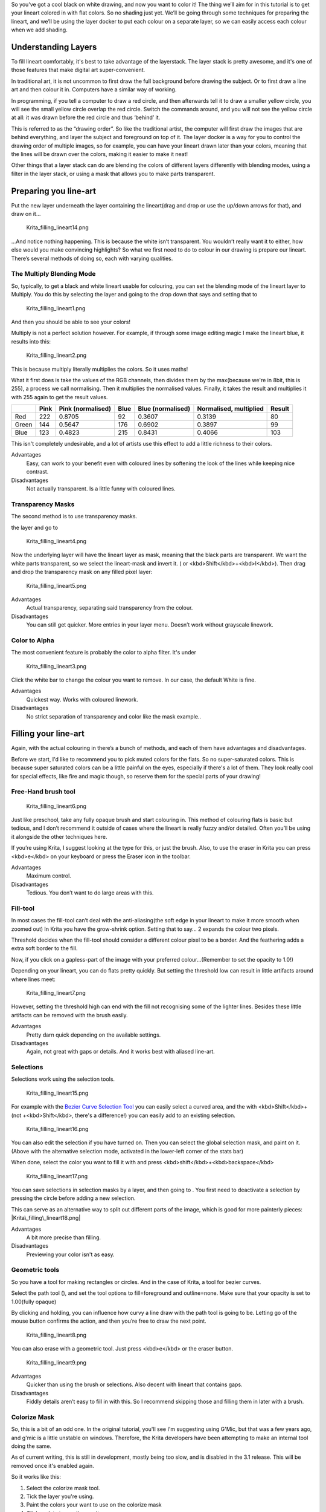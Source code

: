So you've got a cool black on white drawing, and now you want to color
it! The thing we’ll aim for in this tutorial is to get your lineart
colored in with flat colors. So no shading just yet. We’ll be going
through some techniques for preparing the lineart, and we’ll be using
the layer docker to put each colour on a separate layer, so we can
easily access each colour when we add shading.

.. raw:: mediawiki

   {{Note|This tutorial is adapted from this [http://theratutorial.tumblr.com/post/66584924501/flat-colouring-in-the-kingdom-of-2d-layers-are tutorial] by it's original author}}

Understanding Layers
--------------------

To fill lineart comfortably, it's best to take advantage of the
layerstack. The layer stack is pretty awesome, and it's one of those
features that make digital art super-convenient.

In traditional art, it is not uncommon to first draw the full background
before drawing the subject. Or to first draw a line art and then colour
it in. Computers have a similar way of working.

In programming, if you tell a computer to draw a red circle, and then
afterwards tell it to draw a smaller yellow circle, you will see the
small yellow circle overlap the red circle. Switch the commands around,
and you will not see the yellow circle at all: it was drawn before the
red circle and thus ‘behind’ it.

This is referred to as the “drawing order”. So like the traditional
artist, the computer will first draw the images that are behind
everything, and layer the subject and foreground on top of it. The layer
docker is a way for you to control the drawing order of multiple images,
so for example, you can have your lineart drawn later than your colors,
meaning that the lines will be drawn over the colors, making it easier
to make it neat!

Other things that a layer stack can do are blending the colors of
different layers differently with blending modes, using a filter in the
layer stack, or using a mask that allows you to make parts transparent.

.. raw:: mediawiki

   {{Info|Programmers talk about transparency as ''Alpha'', which is because the 'a' symbol is used to present transparency in the algorithms for painting one color on top of another. Usually when you see the word ''Alpha'' in a graphics program, just think of it as affecting the transparency.}}

Preparing you line-art
----------------------

Put the new layer underneath the layer containing the lineart(drag and
drop or use the up/down arrows for that), and draw on it…

.. figure:: Krita_filling_lineart14.png
   :alt: Krita_filling_lineart14.png

   Krita\_filling\_lineart14.png

…And notice nothing happening. This is because the white isn’t
transparent. You wouldn’t really want it to either, how else would you
make convincing highlights? So what we first need to do to colour in our
drawing is prepare our lineart. There’s several methods of doing so,
each with varying qualities.

The Multiply Blending Mode
~~~~~~~~~~~~~~~~~~~~~~~~~~

So, typically, to get a black and white lineart usable for colouring,
you can set the blending mode of the lineart layer to Multiply. You do
this by selecting the layer and going to the drop down that says and
setting that to

.. figure:: Krita_filling_lineart1.png
   :alt: Krita_filling_lineart1.png
   :width: 800px

   Krita\_filling\_lineart1.png

And then you should be able to see your colors!

Multiply is not a perfect solution however. For example, if through some
image editing magic I make the lineart blue, it results into this:

.. figure:: Krita_filling_lineart2.png
   :alt: Krita_filling_lineart2.png

   Krita\_filling\_lineart2.png

This is because multiply literally multiplies the colors. So it uses
maths!

What it first does is take the values of the RGB channels, then divides
them by the max(because we're in 8bit, this is 255), a process we call
normalising. Then it multiplies the normalised values. Finally, it takes
the result and multiplies it with 255 again to get the result values.

+---------+--------+---------------------+--------+---------------------+--------------------------+----------+
|         | Pink   | Pink (normalised)   | Blue   | Blue (normalised)   | Normalised, multiplied   | Result   |
+=========+========+=====================+========+=====================+==========================+==========+
| Red     | 222    | 0.8705              | 92     | 0.3607              | 0.3139                   | 80       |
+---------+--------+---------------------+--------+---------------------+--------------------------+----------+
| Green   | 144    | 0.5647              | 176    | 0.6902              | 0.3897                   | 99       |
+---------+--------+---------------------+--------+---------------------+--------------------------+----------+
| Blue    | 123    | 0.4823              | 215    | 0.8431              | 0.4066                   | 103      |
+---------+--------+---------------------+--------+---------------------+--------------------------+----------+

This isn't completely undesirable, and a lot of artists use this effect
to add a little richness to their colors.

Advantages
    Easy, can work to your benefit even with coloured lines by softening
    the look of the lines while keeping nice contrast.
Disadvantages
    Not actually transparent. Is a little funny with coloured lines.

Transparency Masks
~~~~~~~~~~~~~~~~~~

The second method is to use transparency masks.

.. raw:: mediawiki

   {{MouseButton|right}}

the layer and go to

.. figure:: Krita_filling_lineart4.png
   :alt: Krita_filling_lineart4.png

   Krita\_filling\_lineart4.png

Now the underlying layer will have the lineart layer as mask, meaning
that the black parts are transparent. We want the white parts
transparent, so we select the lineart-mask and invert it. ( or
<kbd>Shift</kbd>+<kbd>I</kbd>). Then drag and drop the transparency mask
on any filled pixel layer:

.. figure:: Krita_filling_lineart5.png
   :alt: Krita_filling_lineart5.png

   Krita\_filling\_lineart5.png

Advantages
    Actual transparency, separating said transparency from the colour.

Disadvantages
    You can still get quicker. More entries in your layer menu. Doesn’t
    work without grayscale linework.

Color to Alpha
~~~~~~~~~~~~~~

The most convenient feature is probably the color to alpha filter. It's
under

.. figure:: Krita_filling_lineart3.png
   :alt: Krita_filling_lineart3.png

   Krita\_filling\_lineart3.png

Click the white bar to change the colour you want to remove. In our
case, the default White is fine.

Advantages
    Quickest way. Works with coloured linework.

Disadvantages
    No strict separation of transparency and color like the mask
    example..

Filling your line-art
---------------------

Again, with the actual colouring in there’s a bunch of methods, and each
of them have advantages and disadvantages.

Before we start, I'd like to recommend you to pick muted colors for the
flats. So no super-saturated colors. This is because super saturated
colors can be a little painful on the eyes, especially if there's a lot
of them. They look really cool for special effects, like fire and magic
though, so reserve them for the special parts of your drawing!

Free-Hand brush tool
~~~~~~~~~~~~~~~~~~~~

.. figure:: Krita_filling_lineart6.png
   :alt: Krita_filling_lineart6.png

   Krita\_filling\_lineart6.png

Just like preschool, take any fully opaque brush and start colouring in.
This method of colouring flats is basic but tedious, and I don’t
recommend it outside of cases where the lineart is really fuzzy and/or
detailed. Often you’ll be using it alongside the other techniques here.

If you’re using Krita, I suggest looking at the type for this, or just
the brush. Also, to use the eraser in Krita you can press <kbd>e</kbd>
on your keyboard or press the Eraser icon in the toolbar.

Advantages
    Maximum control.
Disadvantages
    Tedious. You don’t want to do large areas with this.

Fill-tool
~~~~~~~~~

.. raw:: mediawiki

   {{ToolIcon|fill}}

In most cases the fill-tool can’t deal with the anti-aliasing(the soft
edge in your lineart to make it more smooth when zoomed out) In Krita
you have the grow-shrink option. Setting that to say… 2 expands the
colour two pixels.

Threshold decides when the fill-tool should consider a different colour
pixel to be a border. And the feathering adds a extra soft border to the
fill.

Now, if you click on a gapless-part of the image with your preferred
colour…(Remember to set the opacity to 1.0!)

Depending on your lineart, you can do flats pretty quickly. But setting
the threshold low can result in little artifacts around where lines
meet:

.. figure:: Krita_filling_lineart7.png
   :alt: Krita_filling_lineart7.png

   Krita\_filling\_lineart7.png

However, setting the threshold high can end with the fill not
recognising some of the lighter lines. Besides these little artifacts
can be removed with the brush easily.

Advantages
    Pretty darn quick depending on the available settings.
Disadvantages
    Again, not great with gaps or details. And it works best with
    aliased line-art.

Selections
~~~~~~~~~~

Selections work using the selection tools.

.. figure:: Krita_filling_lineart15.png
   :alt: Krita_filling_lineart15.png

   Krita\_filling\_lineart15.png

For example with the `Bezier Curve Selection
Tool <Special:Mylanguage/Bezier_Curve_Selection_Tool>`__ you can easily
select a curved area, and the with <kbd>Shift</kbd>+ (not
+<kbd>Shift</kbd>, there's a difference!) you can easily add to an
existing selection.

.. figure:: Krita_filling_lineart16.png
   :alt: Krita_filling_lineart16.png

   Krita\_filling\_lineart16.png

You can also edit the selection if you have turned on. Then you can
select the global selection mask, and paint on it. (Above with the
alternative selection mode, activated in the lower-left corner of the
stats bar)

When done, select the color you want to fill it with and press
<kbd>shift</kbd>+<kbd>backspace</kbd>

.. figure:: Krita_filling_lineart17.png
   :alt: Krita_filling_lineart17.png

   Krita\_filling\_lineart17.png

You can save selections in selection masks by a layer, and then going to
. You first need to deactivate a selection by pressing the circle before
adding a new selection.

This can serve as an alternative way to split out different parts of the
image, which is good for more painterly pieces:
|Krita\_filling\_lineart18.png|

Advantages
    A bit more precise than filling.
Disadvantages
    Previewing your color isn't as easy.

Geometric tools
~~~~~~~~~~~~~~~

So you have a tool for making rectangles or circles. And in the case of
Krita, a tool for bezier curves.

Select the path tool (), and set the tool options to fill=foreground and
outline=none. Make sure that your opacity is set to 1.00(fully opaque)

By clicking and holding, you can influence how curvy a line draw with
the path tool is going to be. Letting go of the mouse button confirms
the action, and then you’re free to draw the next point.

.. figure:: Krita_filling_lineart8.png
   :alt: Krita_filling_lineart8.png

   Krita\_filling\_lineart8.png

You can also erase with a geometric tool. Just press <kbd>e</kbd> or the
eraser button.

.. figure:: Krita_filling_lineart9.png
   :alt: Krita_filling_lineart9.png

   Krita\_filling\_lineart9.png

Advantages
    Quicker than using the brush or selections. Also decent with lineart
    that contains gaps.

Disadvantages
    Fiddly details aren’t easy to fill in with this. So I recommend
    skipping those and filling them in later with a brush.

Colorize Mask
~~~~~~~~~~~~~

So, this is a bit of an odd one. In the original tutorial, you'll see
I'm suggesting using G'Mic, but that was a few years ago, and g'mic is a
little unstable on windows. Therefore, the Krita developers have been
attempting to make an internal tool doing the same.

As of current writing, this is still in development, mostly being too
slow, and is disabled in the 3.1 release. This will be removed once it's
enabled again.

So it works like this:

#. Select the colorize mask tool.
#. Tick the layer you're using.
#. Paint the colors your want to use on the colorize mask
#. Click update to see the results:

.. figure:: Krita_filling_lineart10.png
   :alt: Krita_filling_lineart10.png

   Krita\_filling\_lineart10.png

Then, you can add more strokes to improve the results.

When you are satisfied, the colorize mask, and go to . This will turn
the colorize mask to a generic paint layer. Then, you can fix the last
issues by aking the lineart semi-transparent and painting the flaws away
with a pixel art brush.

.. figure:: Krita_filling_lineart11.png
   :alt: Krita_filling_lineart11.png

   Krita\_filling\_lineart11.png

Then, when you are done, split the layers via . There's a few options
you can choose, but the following should be fine:

.. figure:: Krita_filling_lineart12.png
   :alt: Krita_filling_lineart12.png

   Krita\_filling\_lineart12.png

Finally, press and you should get the following. Each color patch it on
a different layer, named by the palette in the menu and alpha locked, so
you can start painting right away!

.. figure:: Krita_filling_lineart13.png
   :alt: Krita_filling_lineart13.png

   Krita\_filling\_lineart13.png

Advantages
    Works with anti aliased lineart. Really quick to get the base work
    done. Can auto-close gaps.

Disadvantages
    No anti aliasing of it’s own. You have to choose between getting
    details right or the gaps auto-closed.

Conclusion
----------

I hope this has given you a good idea of how to fill in flats using the
various techniques, as well as getting a hand of different Krita
features. Remember that a good flat filled lineart is better than a
badly shaded one, so keep practising to get the best out of these
techniques!

Category:Tutorials

.. |Krita\_filling\_lineart18.png| image:: Krita_filling_lineart18.png


